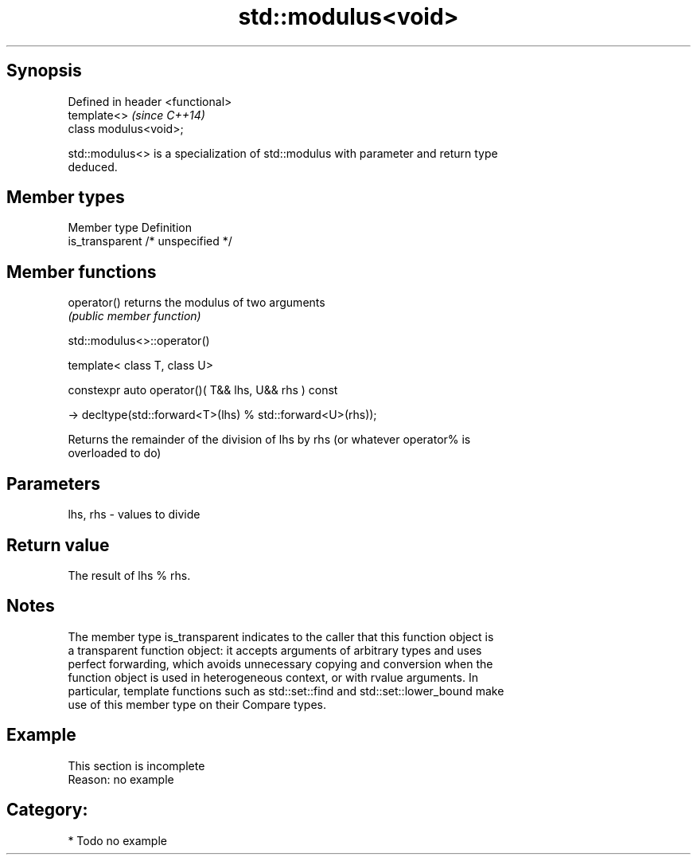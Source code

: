 .TH std::modulus<void> 3 "Sep  4 2015" "2.0 | http://cppreference.com" "C++ Standard Libary"
.SH Synopsis
   Defined in header <functional>
   template<>                      \fI(since C++14)\fP
   class modulus<void>;

   std::modulus<> is a specialization of std::modulus with parameter and return type
   deduced.

.SH Member types

   Member type    Definition
   is_transparent /* unspecified */

.SH Member functions

   operator() returns the modulus of two arguments
              \fI(public member function)\fP

std::modulus<>::operator()

   template< class T, class U>

   constexpr auto operator()( T&& lhs, U&& rhs ) const

   -> decltype(std::forward<T>(lhs) % std::forward<U>(rhs));

   Returns the remainder of the division of lhs by rhs (or whatever operator% is
   overloaded to do)

.SH Parameters

   lhs, rhs - values to divide

.SH Return value

   The result of lhs % rhs.

.SH Notes

   The member type is_transparent indicates to the caller that this function object is
   a transparent function object: it accepts arguments of arbitrary types and uses
   perfect forwarding, which avoids unnecessary copying and conversion when the
   function object is used in heterogeneous context, or with rvalue arguments. In
   particular, template functions such as std::set::find and std::set::lower_bound make
   use of this member type on their Compare types.

.SH Example

    This section is incomplete
    Reason: no example

.SH Category:

     * Todo no example
